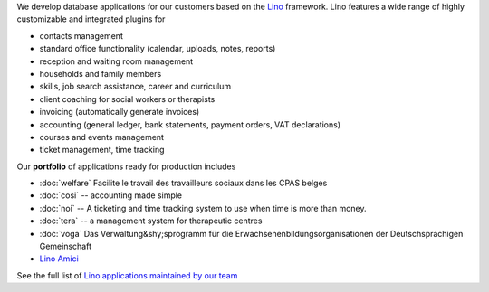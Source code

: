 .. title: Lino solutions


.. straight | powerful | flexible | stable | modular | free | maintainable

.. _Lino: http://www.lino-framework.org

We develop database applications for our customers based on the Lino_
framework. Lino features a wide range of highly customizable and
integrated plugins for

- contacts management
- standard office functionality (calendar, uploads, notes,
  reports)
- reception and waiting room management
- households and family members
- skills, job search assistance, career and curriculum
- client coaching for social workers or therapists
- invoicing (automatically generate invoices)
- accounting (general ledger, bank statements, payment
  orders, VAT declarations)
- courses and events management
- ticket management, time tracking

Our **portfolio** of applications ready for production includes

- :doc:`welfare` Facilite le travail des travailleurs sociaux dans les CPAS belges
- :doc:`cosi` -- accounting made simple
- :doc:`noi` -- A ticketing and time tracking system to use when time is
  more than money.
- :doc:`tera` -- a management system for therapeutic centres
- :doc:`voga` Das Verwaltung&shy;sprogramm für die
  Erwachsenenbildungsorganisationen der Deutschsprachigen Gemeinschaft
- `Lino Amici <https://amici.lino-framework.org/>`_

..
  - :doc:`care` -- Eine Datenbank zur Hilfevermittlung zwischen Menschen
  - :doc:`vilma` -- helps rural villages for managing their public
    projects and relationships.

See the full list of `Lino applications maintained by our team
<https://www.lino-framework.org/api/index.html>`__

.. .. raw html

    <div class="container">
      <div class="row text-center">

        <div class="col-md-4 text-center">
        <a href="/welfare">
          <img src="/lino_logo.png" width="50px"/>
          <h2>Lino Welfare</h2>
          </a>
          <p>Facilite le travail des travailleurs sociaux dans les CPAS belges</p>
        </div>

        <div class="col-md-4 text-center">
        <a href="/voga">
          <img src="/lino_logo.png" width="50px"/>
          <h2>Lino Voga</h2>
          </a>
          <p>Das Verwaltung&shy;sprogramm für
          die Erwachsenen&shy;bildungs&shy;organisationen der Deutschsprachigen Gemeinschaft</p>
         </div>

      </div>
      <div class="row text-center">

        <div class="col-md-3">
          <a href="/fr/cosi"><img src="/lino_logo.png" width="50px"/>
          <h2>Lino Così</h2>
          </a>
          <p>Une <b>co</b>mptabilit&egrave; <b>si</b>mple?
          c'est comme ça qu'on aime la compta!
          </p>
        </div>


        <div class="col-md-3">
          <a href="/noi"><img src="/lino_logo.png" width="50px"/>
          <h2>Lino Noi</h2>
          </a>
          <p>A ticketing and time tracking system to use when time is
          more than money.</p>
        </div>

        <div class="col-md-3 text-center">
        <a href="/care">
          <img src="/lino_logo.png" width="50px"/>
          <h2>Lino Care</h2>
          </a>
          <p>Eine Datenbank zur Hilfevermittlung zwischen Menschen</p>
         </div>

        <div class="col-md-3 text-center">
          <a href="/about">
          <img src="/rumma_logo.png" width="60px"/>
          <h2>Your project here</h2>
          </a>
          <p>We are open for new ideas</p>
         </div>


      </div>
    </div>

